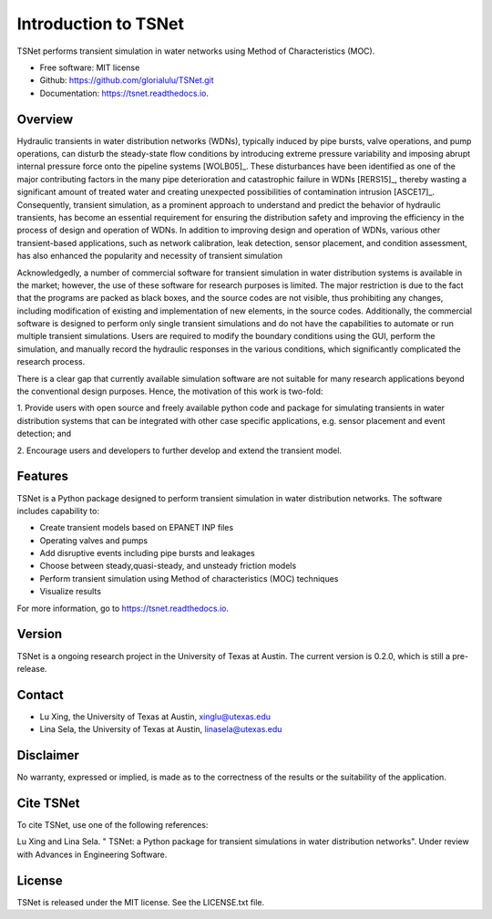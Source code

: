 Introduction to TSNet
=======================
TSNet performs transient simulation in water networks using Method of Characteristics (MOC).


* Free software: MIT license
* Github: https://github.com/glorialulu/TSNet.git
* Documentation: https://tsnet.readthedocs.io.

Overview
---------
Hydraulic transients in water distribution networks (WDNs),
typically induced by pipe bursts, valve operations, and pump operations,
can disturb the steady-state flow conditions by introducing extreme pressure
variability and imposing abrupt internal pressure force
onto the pipeline systems [WOLB05]_.
These disturbances have been identified as one of the major contributing factors
in the many pipe deterioration and catastrophic failure in WDNs [RERS15]_,
thereby wasting a significant amount of treated water and creating unexpected
possibilities of contamination intrusion [ASCE17]_.
Consequently, transient simulation, as a prominent approach to
understand and predict the behavior of hydraulic transients,
has become an essential requirement for ensuring the distribution safety and
improving the efficiency in the process of design and operation of WDNs.
In addition to improving design and operation of WDNs,
various other transient-based applications, such as network calibration,
leak detection, sensor placement, and condition assessment,
has also enhanced the popularity and necessity of transient simulation

Acknowledgedly, a number of commercial software for transient simulation
in water distribution systems is available in the market;
however, the use of these software for research purposes is limited.
The major restriction is due to the fact that the programs are packed
as black boxes, and the source codes are not visible,
thus prohibiting any changes, including modification of
existing and implementation of new elements, in the source codes.
Additionally, the commercial software is designed to perform only
single transient simulations and do not have the capabilities to automate or
run multiple transient simulations.
Users are required to modify the boundary conditions using the GUI,
perform the simulation, and manually record the hydraulic responses
in the various conditions,
which significantly complicated the research process.

There is a clear gap that currently available simulation software
are not suitable for many research applications beyond the
conventional design purposes.
Hence, the motivation of this work is two-fold:

1.  Provide users with open source and freely available python code
and package for simulating transients in water distribution systems
that can be integrated with other case specific applications,
e.g. sensor placement and event detection; and

2.  Encourage users and developers to further develop and
extend the transient model.


Features
--------

TSNet is a Python package designed to perform transient simulation in water
distribution networks. The software includes capability to:

* Create transient models based on EPANET INP files
* Operating valves and pumps
* Add disruptive events including pipe bursts and leakages
* Choose between steady,quasi-steady, and unsteady friction models
* Perform transient simulation using Method of characteristics (MOC) techniques
* Visualize results

For more information, go to https://tsnet.readthedocs.io.


Version
-------

TSNet is a ongoing research project in the University of Texas at Austin.
The current version is 0.2.0, which is still a pre-release.

Contact
-------

* Lu Xing, the University of Texas at Austin, xinglu@utexas.edu
* Lina Sela, the University of Texas at Austin, linasela@utexas.edu

Disclaimer
----------

No warranty, expressed or implied, is made as to the correctness of the
results or the suitability of the application.


Cite TSNet
-----------

To cite TSNet, use one of the following references:

Lu Xing and Lina Sela. " TSNet: a Python package
for transient simulations in water distribution networks".
Under review with Advances in Engineering Software.


License
-------

TSNet is released under the MIT license. See the LICENSE.txt file.
